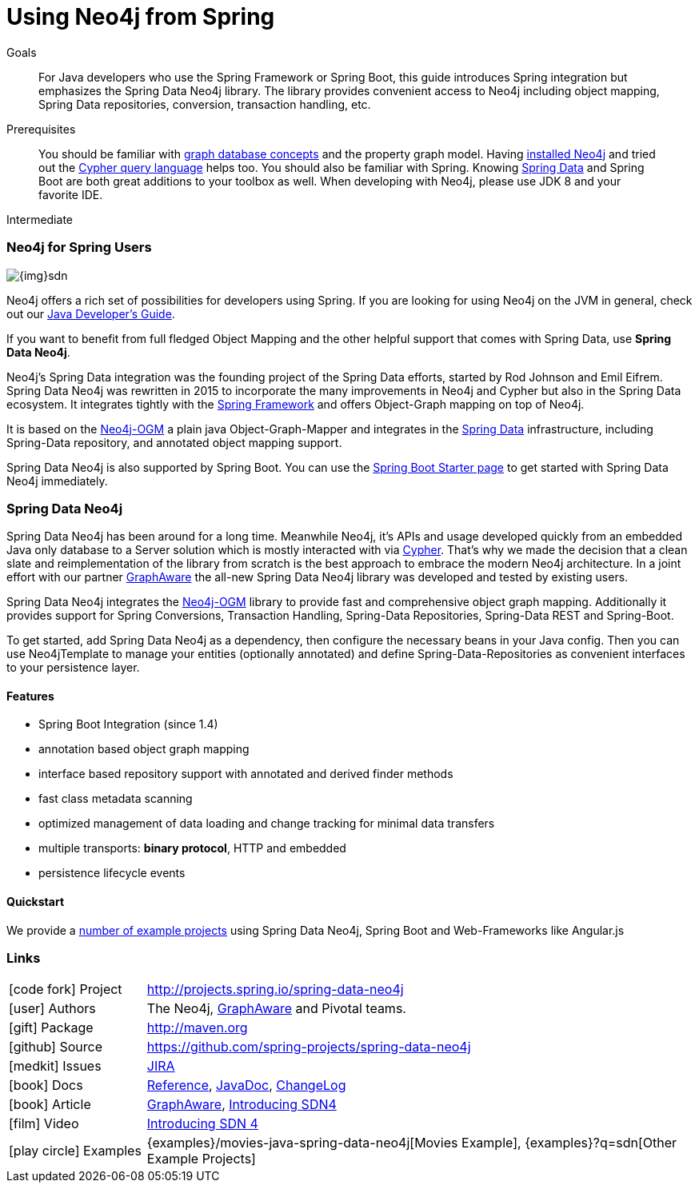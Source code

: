 = Using Neo4j from Spring
:slug: spring-data-neo4j
:level: Intermediate
:toc:
:toc-placement!:
:toc-title: Overview
:toclevels: 2
:section: Develop with Neo4j
:section-link: language-guides

.Goals
[abstract]
For Java developers who use the Spring Framework or Spring Boot, this guide introduces Spring integration but emphasizes the Spring Data Neo4j library.
The library provides convenient access to Neo4j including object mapping, Spring Data repositories, conversion, transaction handling, etc.

.Prerequisites
[abstract]
You should be familiar with link:/developer/get-started/graph-database[graph database concepts] and the property graph model.
Having link:/download[installed Neo4j] and tried out the link:/developer/cypher[Cypher query language] helps too.
You should also be familiar with Spring. Knowing http://spring.io/projects/spring-data[Spring Data] and Spring Boot are both great additions to your toolbox as well.
When developing with Neo4j, please use JDK 8 and your favorite IDE.

[role=expertise]
{level}

// toc::[]


// tag::intro[]
=== Neo4j for Spring Users

image::{img}sdn.png[float="right"]

Neo4j offers a rich set of possibilities for developers using Spring.
If you are looking for using Neo4j on the JVM in general, check out our link:../java[Java Developer's Guide].

If you want to benefit from full fledged Object Mapping and the other helpful support that comes with Spring Data, use *Spring Data Neo4j*.

Neo4j's Spring Data integration was the founding project of the Spring Data efforts, started by Rod Johnson and Emil Eifrem.
Spring Data Neo4j was rewritten in 2015 to incorporate the many improvements in Neo4j and Cypher but also in the Spring Data ecosystem.
It integrates tightly with the http://spring.io/[Spring Framework] and offers Object-Graph mapping on top of Neo4j.

It is based on the link:../neo4j-ogm[Neo4j-OGM] a plain java Object-Graph-Mapper and integrates in the http://projects.spring.io/spring-data[Spring Data] infrastructure, including Spring-Data repository, and annotated object mapping support.

Spring Data Neo4j is also supported by Spring Boot.
You can use the https://start.spring.io/[Spring Boot Starter page] to get started with Spring Data Neo4j immediately.
// end::intro[]

[[spring-data-neo4j-version]]
=== Spring Data Neo4j

Spring Data Neo4j has been around for a long time.
Meanwhile Neo4j, it's APIs and usage developed quickly from an embedded Java only database to a Server solution which is mostly interacted with via link:/developer/cypher[Cypher].
That's why we made the decision that a clean slate and reimplementation of the library from scratch is the best approach to embrace the modern Neo4j architecture.
In a joint effort with our partner http://graphaware.com[GraphAware] the all-new Spring Data Neo4j library was developed and tested by existing users.

Spring Data Neo4j integrates the link:../neo4j-ogm[Neo4j-OGM] library to provide fast and comprehensive object graph mapping.
Additionally it provides support for Spring Conversions, Transaction Handling, Spring-Data Repositories, Spring-Data REST and Spring-Boot.

To get started, add Spring Data Neo4j as a dependency, then configure the necessary beans in your Java config.
Then you can use Neo4jTemplate to manage your entities (optionally annotated) and define Spring-Data-Repositories as convenient interfaces to your persistence layer.

==== Features

* Spring Boot Integration (since 1.4)
* annotation based object graph mapping
* interface based repository support with annotated and derived finder methods
* fast class metadata scanning
* optimized management of data loading and change tracking for minimal data transfers
* multiple transports: *binary protocol*, HTTP and embedded
* persistence lifecycle events

==== Quickstart
We provide a https://github.com/neo4j-examples?q=sdn[number of example projects] using Spring Data Neo4j, Spring Boot and Web-Frameworks like Angular.js

:maven-sdn: http://search.maven.org/#search|ga|1|a%3A%22spring-data-neo4j%22

=== Links

[cols="1,4"]
|===
| icon:code-fork[] Project | http://projects.spring.io/spring-data-neo4j
| icon:user[] Authors | The Neo4j, http://graphaware.com/neo4j-experts/[GraphAware] and Pivotal teams.
| icon:gift[] Package | link:{maven-sdn}[http://maven.org]
| icon:github[] Source | https://github.com/spring-projects/spring-data-neo4j
| icon:medkit[] Issues | https://jira.spring.io/browse/DATAGRAPH[JIRA]
| icon:book[] Docs | http://docs.spring.io/spring-data/data-neo4j/docs/current/reference/html/[Reference], http://docs.spring.io/spring-data/data-neo4j/docs/current/api/[JavaDoc], http://docs.spring.io/spring-data/data-neo4j/docs/current/changelog.txt[ChangeLog]
| icon:book[] Article | http://graphaware.com/blog/sdn/[GraphAware], https://www.airpair.com/neo4j/posts/the-essence-of-spring-data-neo4j-4[Introducing SDN4]
| icon:film[] Video | https://www.youtube.com/watch?v=Atz8fVxrIZ4&index=20&list=PL9Hl4pk2FsvXY_LSIPL6Da7PJXW33lxLy[Introducing SDN 4]
| icon:play-circle[] Examples |{examples}/movies-java-spring-data-neo4j[Movies Example], {examples}?q=sdn[Other Example Projects]
|===
